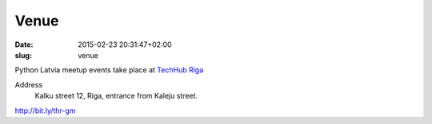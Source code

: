 Venue
=====
:date: 2015-02-23 20:31:47+02:00
:slug: venue

Python Latvia meetup events take place at `TechHub Riga`_

Address
    Kalku street 12, Riga, entrance from Kaleju street.

http://bit.ly/thr-gm

.. gmaps:: Techhub Riga Kaļķu iela 12/14 Kaļķu iela 12/14, Rīga, LV-1050, Latvia
    :mode: search

.. _TechHub Riga: http://bit.ly/techhub-riga
